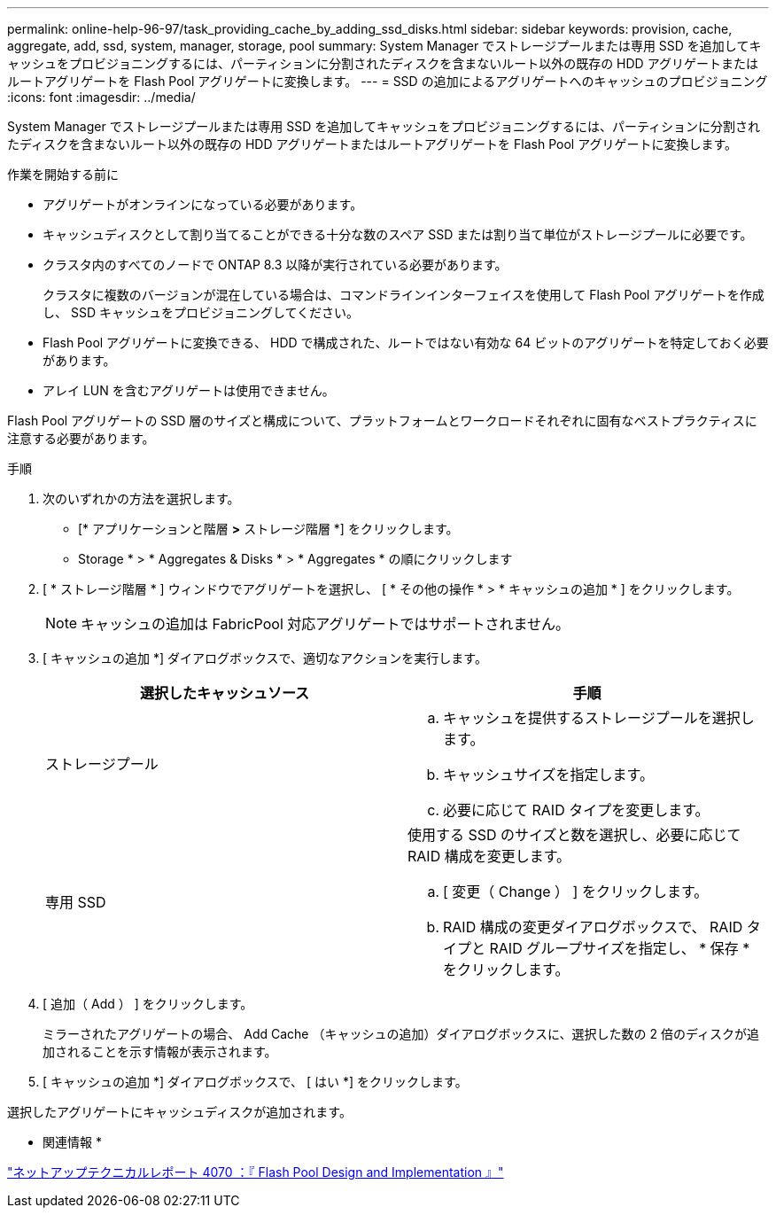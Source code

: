 ---
permalink: online-help-96-97/task_providing_cache_by_adding_ssd_disks.html 
sidebar: sidebar 
keywords: provision, cache, aggregate, add, ssd, system, manager, storage, pool 
summary: System Manager でストレージプールまたは専用 SSD を追加してキャッシュをプロビジョニングするには、パーティションに分割されたディスクを含まないルート以外の既存の HDD アグリゲートまたはルートアグリゲートを Flash Pool アグリゲートに変換します。 
---
= SSD の追加によるアグリゲートへのキャッシュのプロビジョニング
:icons: font
:imagesdir: ../media/


[role="lead"]
System Manager でストレージプールまたは専用 SSD を追加してキャッシュをプロビジョニングするには、パーティションに分割されたディスクを含まないルート以外の既存の HDD アグリゲートまたはルートアグリゲートを Flash Pool アグリゲートに変換します。

.作業を開始する前に
* アグリゲートがオンラインになっている必要があります。
* キャッシュディスクとして割り当てることができる十分な数のスペア SSD または割り当て単位がストレージプールに必要です。
* クラスタ内のすべてのノードで ONTAP 8.3 以降が実行されている必要があります。
+
クラスタに複数のバージョンが混在している場合は、コマンドラインインターフェイスを使用して Flash Pool アグリゲートを作成し、 SSD キャッシュをプロビジョニングしてください。

* Flash Pool アグリゲートに変換できる、 HDD で構成された、ルートではない有効な 64 ビットのアグリゲートを特定しておく必要があります。
* アレイ LUN を含むアグリゲートは使用できません。


Flash Pool アグリゲートの SSD 層のサイズと構成について、プラットフォームとワークロードそれぞれに固有なベストプラクティスに注意する必要があります。

.手順
. 次のいずれかの方法を選択します。
+
** [* アプリケーションと階層 *>* ストレージ階層 *] をクリックします。
** Storage * > * Aggregates & Disks * > * Aggregates * の順にクリックします


. [ * ストレージ階層 * ] ウィンドウでアグリゲートを選択し、 [ * その他の操作 * > * キャッシュの追加 * ] をクリックします。
+
[NOTE]
====
キャッシュの追加は FabricPool 対応アグリゲートではサポートされません。

====
. [ キャッシュの追加 *] ダイアログボックスで、適切なアクションを実行します。
+
|===
| 選択したキャッシュソース | 手順 


 a| 
ストレージプール
 a| 
.. キャッシュを提供するストレージプールを選択します。
.. キャッシュサイズを指定します。
.. 必要に応じて RAID タイプを変更します。




 a| 
専用 SSD
 a| 
使用する SSD のサイズと数を選択し、必要に応じて RAID 構成を変更します。

.. [ 変更（ Change ） ] をクリックします。
.. RAID 構成の変更ダイアログボックスで、 RAID タイプと RAID グループサイズを指定し、 * 保存 * をクリックします。


|===
. [ 追加（ Add ） ] をクリックします。
+
ミラーされたアグリゲートの場合、 Add Cache （キャッシュの追加）ダイアログボックスに、選択した数の 2 倍のディスクが追加されることを示す情報が表示されます。

. [ キャッシュの追加 *] ダイアログボックスで、 [ はい *] をクリックします。


選択したアグリゲートにキャッシュディスクが追加されます。

* 関連情報 *

http://www.netapp.com/us/media/tr-4070.pdf["ネットアップテクニカルレポート 4070 ：『 Flash Pool Design and Implementation 』"^]
